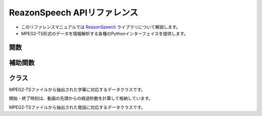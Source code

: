 ============================
ReazonSpeech APIリファレンス
============================

* このリファレンスマニュアルでは `ReazonSpeech <https://github.com/reazon-research/ReazonSpeech>`_ ライブラリについて解説します。
* MPEG2-TS形式のデータを情報解析する各種のPythonインターフェイスを提供します。

関数
====

.. function:: get_captions(path)

   MPEG2-TSファイルから字幕テキストを読み取ります。

   :param str path: MPEG2-TSファイルのパス
   :rtype: List
   :return:  :class:`Caption` のリスト

.. function:: get_utterances(path, ctc_segmentation, speech2text=None, strategy='optim')

   MPEG2-TSファイルから音声コーパスを抽出します。

   音声ファイルの切り出しについて、2つのモードをサポートしています。

   * `optim` は音声認識モデルをもとに最適なポイントで音声を切り出します。
     余計なノイズの少ないクリーンなコーパスを作成する場合に適しています。

   * `lax` は前後の文脈を含めて余分に切り出します。
     ロバストな音声認識に適したコーパスが得られます。

   また、`speech2text` を呼び出し時に渡すことで、追加の精度指標（文字誤り率）を計算できます。
   省略した場合 :attr:`Utterance.asr` と :attr:`Utterance.cer` は :code:`None` になります。

   :param str path: MPEG2-TSファイルのパス
   :param CTCSegmentation ctc_segmentation: ESPNet2のCTCSegmentationインスタンス
   :param Speech2Text speech2text: ESPNet2のSpeech2Textインスタンス（省略可）
   :param str strategy: `optim` または `lax` （既定値は `optim` ）
   :rtype: List
   :return:  :class:`Utterance` のリスト

補助関数
========

.. function:: build_sentences(captions)

   字幕テキストをセンテンス単位に再構成します。

   次のように文の途中で字幕が分割されているケースを想定した関数です::

     Caption(start_seconds=10, end_seconds=12, text='輸送機は午前１０時に')
     Caption(start_seconds=12, end_seconds=15, text='離陸しました。')

   この関数を適用すると、次のように文単位に字幕をマージできます::

     Caption(start_seconds=10, end_seconds=15, text='輸送機は午前１０時に離陸しました。')

   :param str captions: :class:`Caption` のリスト
   :rtype: List
   :return:  :class:`Caption` のリスト

.. function:: save_as_zip(utterances, path, format='flac')

   日本語音声コーパスをZIP形式で保存します。

   フォーマットは `python-soundfile <https://github.com/bastibe/python-soundfile>`_ がサポートしている形式を指定できます（既定値は `flac` です）

   :param list Utterances: :class:`Utterances` のリスト
   :param str path: 保存先のファイルパス
   :param str format: 発話を保存するファイル形式
   :rtype: None

クラス
======

.. class:: Caption

   MPEG2-TSファイルから抽出された字幕に対応するデータクラスです。

   開始・終了時刻は、動画の先頭からの経過秒数を計算して格納しています。

   .. attribute:: start_seconds
      :type: int

      字幕の表示開始タイミング

   .. attribute:: end_seconds
      :type: int

      字幕の表示終了タイミング

   .. attribute:: text
      :type: str

      字幕テキスト

.. class:: Utterance

   MPEG2-TSファイルから抽出された発話に対応するデータクラスです。

   .. attribute:: buffer
      :type: numpy.array

      音声データを表すNumpyのArray

   .. attribute:: samplerate
      :type: int

      音声データのサンプルレート

   .. attribute:: duration
      :type: float

      音声データの再生秒数

   .. attribute:: start_seconds
      :type: float

      動画の先頭からの開始秒数

   .. attribute:: end_seconds
      :type: float

      動画の先頭からの終了秒数

   .. attribute:: text
      :type: str

      字幕テキスト

   .. attribute:: ctc
      :type: float

      CTC Segmentationの適合度スコア

   .. attribute:: asr
      :type: str

      Speech2Textが出力した認識結果  (speech2textを省略した場合はNone)

   .. attribute:: cer
      :type: float

      Speech2Textの認識結果の文字誤り率 (speech2textを省略した場合はNone)


